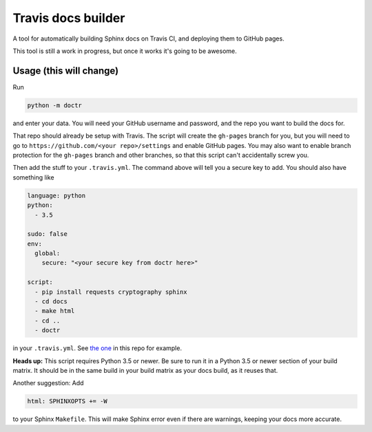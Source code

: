 Travis docs builder
===================

A tool for automatically building Sphinx docs on Travis CI, and deploying them
to GitHub pages.

This tool is still a work in progress, but once it works it's going to be
awesome.

Usage (this will change)
------------------------

Run

.. code::

   python -m doctr

and enter your data. You will need your GitHub username and password, and the
repo you want to build the docs for.

That repo should already be setup with Travis. The script will create the
``gh-pages`` branch for you, but you will need to go to
``https://github.com/<your repo>/settings`` and enable GitHub pages. You may
also want to enable branch protection for the ``gh-pages`` branch and other
branches, so that this script can't accidentally screw you.

Then add the stuff to your ``.travis.yml``. The command above will tell you a
secure key to add. You should also have something like

.. code:: yaml

   language: python
   python:
     - 3.5

   sudo: false
   env:
     global:
       secure: "<your secure key from doctr here>"

   script:
     - pip install requests cryptography sphinx
     - cd docs
     - make html
     - cd ..
     - doctr


in your ``.travis.yml``. See `the one <.travis.yml>`_ in this repo for example.

**Heads up:** This script requires Python 3.5 or newer. Be sure to run it in a
Python 3.5 or newer section of your build matrix. It should be in the same
build in your build matrix as your docs build, as it reuses that.

Another suggestion: Add

.. code::

   html: SPHINXOPTS += -W

to your Sphinx ``Makefile``. This will make Sphinx error even if there are
warnings, keeping your docs more accurate.
